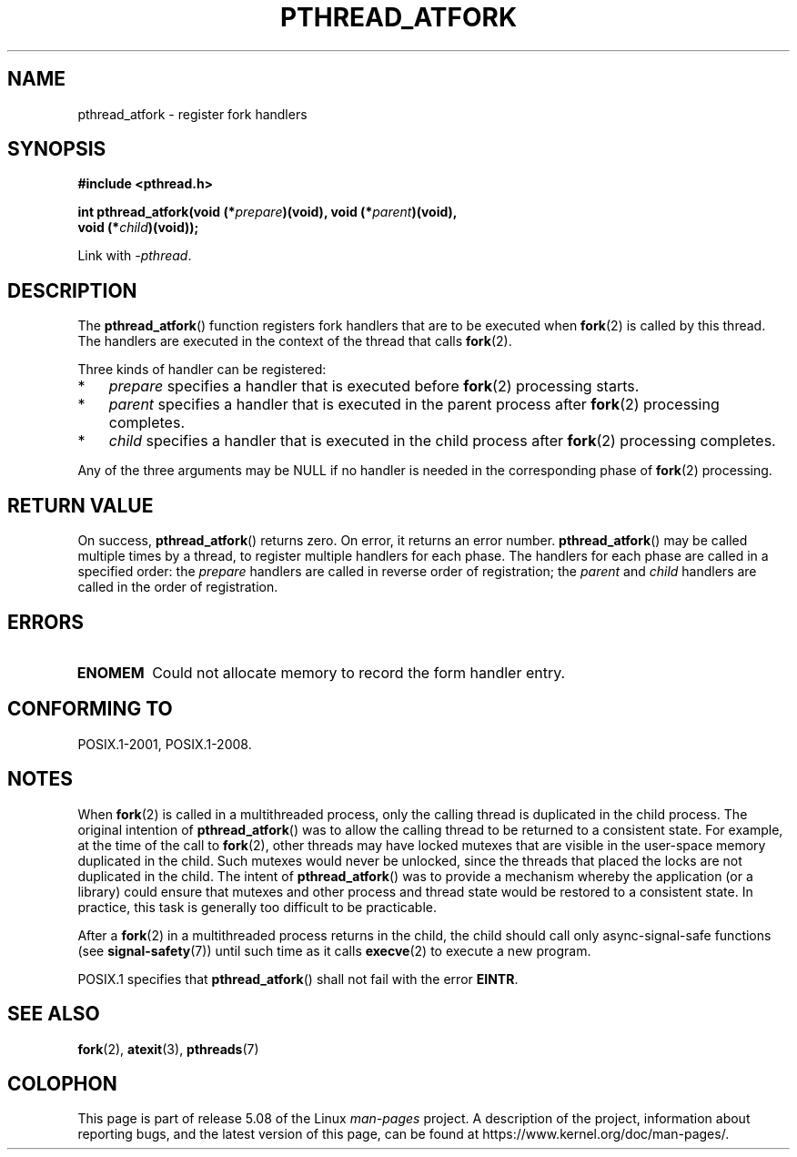 .\" Copyright (C) 2017 Michael Kerrisk <mtk.manpages@gmail.com>
.\"
.\" %%%LICENSE_START(VERBATIM)
.\" Permission is granted to make and distribute verbatim copies of this
.\" manual provided the copyright notice and this permission notice are
.\" preserved on all copies.
.\"
.\" Permission is granted to copy and distribute modified versions of this
.\" manual under the conditions for verbatim copying, provided that the
.\" entire resulting derived work is distributed under the terms of a
.\" permission notice identical to this one.
.\"
.\" Since the Linux kernel and libraries are constantly changing, this
.\" manual page may be incorrect or out-of-date.  The author(s) assume no
.\" responsibility for errors or omissions, or for damages resulting from
.\" the use of the information contained herein.  The author(s) may not
.\" have taken the same level of care in the production of this manual,
.\" which is licensed free of charge, as they might when working
.\" professionally.
.\"
.\" Formatted or processed versions of this manual, if unaccompanied by
.\" the source, must acknowledge the copyright and authors of this work.
.\" %%%LICENSE_END
.\"
.TH PTHREAD_ATFORK 3 2020-08-13 "Linux" "Linux Programmer's Manual"
.SH NAME
pthread_atfork \- register fork handlers
.SH SYNOPSIS
.nf
.B  #include <pthread.h>
.PP
.BI "int pthread_atfork(void (*" prepare ")(void), void (*" parent ")(void),"
.BI "                   void (*" child ")(void));"
.fi
.PP
Link with \fI\-pthread\fP.
.SH DESCRIPTION
The
.BR pthread_atfork ()
function registers fork handlers that are to be executed when
.BR fork (2)
is called by this thread.
The handlers are executed in the context of the thread that calls
.BR fork (2).
.PP
Three kinds of handler can be registered:
.IP * 3
.IR prepare
specifies a handler that is executed before
.BR fork (2)
processing starts.
.IP *
.I parent
specifies a handler that is executed in the parent process after
.BR fork (2)
processing completes.
.IP *
.I child
specifies a handler that is executed in the child process after
.BR fork (2)
processing completes.
.PP
Any of the three arguments may be NULL if no handler is needed
in the corresponding phase of
.BR fork (2)
processing.
.SH RETURN VALUE
On success,
.BR pthread_atfork ()
returns zero.
On error, it returns an error number.
.BR pthread_atfork ()
may be called multiple times by a thread,
to register multiple handlers for each phase.
The handlers for each phase are called in a specified order: the
.I prepare
handlers are called in reverse order of registration; the
.I parent
and
.I child
handlers are called in the order of registration.
.SH ERRORS
.TP
.B ENOMEM
Could not allocate memory to record the form handler entry.
.SH CONFORMING TO
POSIX.1-2001, POSIX.1-2008.
.SH NOTES
When
.BR fork (2)
is called in a multithreaded process,
only the calling thread is duplicated in the child process.
The original intention of
.BR pthread_atfork ()
was to allow the calling thread to be returned to a consistent state.
For example, at the time of the call to
.BR fork (2),
other threads may have locked mutexes that are visible in the
user-space memory duplicated in the child.
Such mutexes would never be unlocked,
since the threads that placed the locks are not duplicated in the child.
The intent of
.BR pthread_atfork ()
was to provide a mechanism whereby the application (or a library)
could ensure that mutexes and other process and thread state would be
restored to a consistent state.
In practice, this task is generally too difficult to be practicable.
.PP
After a
.BR fork (2)
in a multithreaded process returns in the child,
the child should call only async-signal-safe functions (see
.BR signal\-safety (7))
until such time as it calls
.BR execve (2)
to execute a new program.
.PP
POSIX.1 specifies that
.BR pthread_atfork ()
shall not fail with the error
.BR EINTR .
.SH SEE ALSO
.BR fork (2),
.BR atexit (3),
.BR pthreads (7)
.SH COLOPHON
This page is part of release 5.08 of the Linux
.I man-pages
project.
A description of the project,
information about reporting bugs,
and the latest version of this page,
can be found at
\%https://www.kernel.org/doc/man\-pages/.
